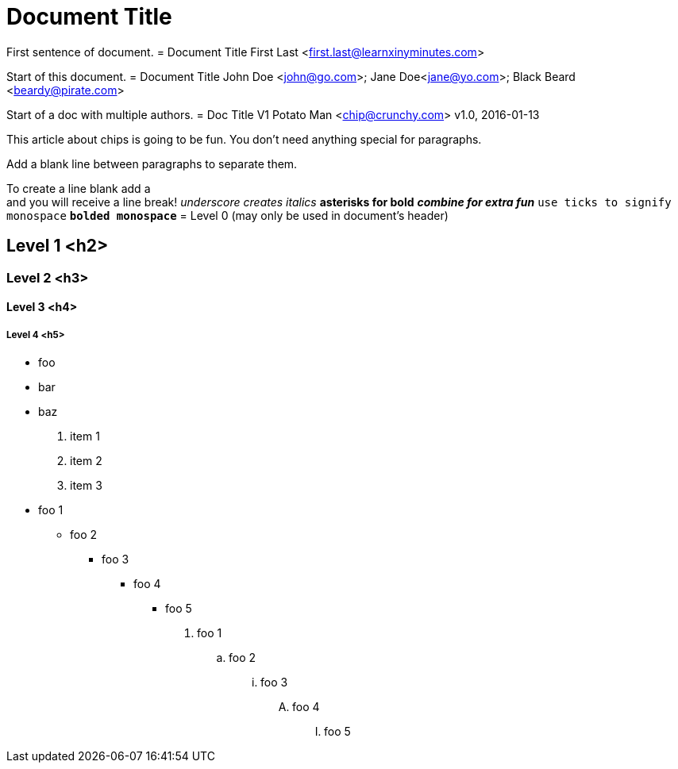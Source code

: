 = Document Title

First sentence of document.
= Document Title
First Last <first.last@learnxinyminutes.com>

Start of this document.
= Document Title
John Doe <john@go.com>; Jane Doe<jane@yo.com>; Black Beard <beardy@pirate.com>

Start of a doc with multiple authors.
= Doc Title V1
Potato Man <chip@crunchy.com>
v1.0, 2016-01-13

This article about chips is going to be fun.
You don't need anything special for paragraphs.

Add a blank line between paragraphs to separate them.

To create a line blank add a +
and you will receive a line break!
_underscore creates italics_
*asterisks for bold*
*_combine for extra fun_*
`use ticks to signify monospace`
`*bolded monospace*`
= Level 0 (may only be used in document's header)

== Level 1 <h2>

=== Level 2 <h3>

==== Level 3 <h4>

===== Level 4 <h5>
* foo
* bar
* baz
. item 1
. item 2
. item 3
* foo 1
** foo 2
*** foo 3
**** foo 4
***** foo 5

. foo 1
.. foo 2
... foo 3
.... foo 4
..... foo 5
